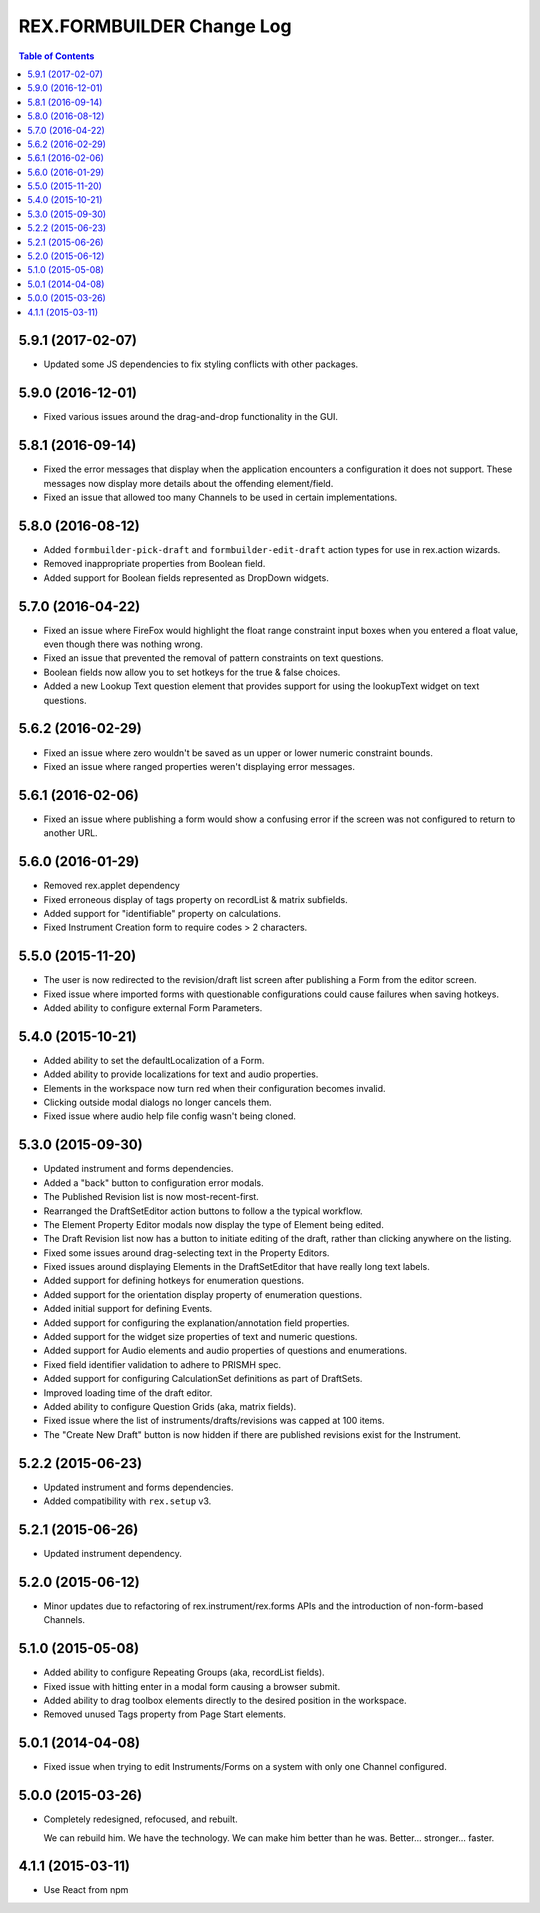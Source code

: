 **************************
REX.FORMBUILDER Change Log
**************************

.. contents:: Table of Contents


5.9.1 (2017-02-07)
==================

* Updated some JS dependencies to fix styling conflicts with other packages.


5.9.0 (2016-12-01)
==================

* Fixed various issues around the drag-and-drop functionality in the GUI.


5.8.1 (2016-09-14)
==================

* Fixed the error messages that display when the application encounters a
  configuration it does not support. These messages now display more details
  about the offending element/field.
* Fixed an issue that allowed too many Channels to be used in certain
  implementations.


5.8.0 (2016-08-12)
==================

* Added  ``formbuilder-pick-draft`` and ``formbuilder-edit-draft`` action types
  for use in rex.action wizards.
* Removed inappropriate properties from Boolean field.
* Added support for Boolean fields represented as DropDown widgets.


5.7.0 (2016-04-22)
==================

* Fixed an issue where FireFox would highlight the float range constraint
  input boxes when you entered a float value, even though there was nothing
  wrong.
* Fixed an issue that prevented the removal of pattern constraints on text
  questions.
* Boolean fields now allow you to set hotkeys for the true & false choices.
* Added a new Lookup Text question element that provides support for using the
  lookupText widget on text questions.


5.6.2 (2016-02-29)
==================

* Fixed an issue where zero wouldn't be saved as un upper or lower numeric
  constraint bounds.
* Fixed an issue where ranged properties weren't displaying error messages.


5.6.1 (2016-02-06)
==================

* Fixed an issue where publishing a form would show a confusing error if the
  screen was not configured to return to another URL.


5.6.0 (2016-01-29)
==================

* Removed rex.applet dependency
* Fixed erroneous display of tags property on recordList & matrix subfields.
* Added support for "identifiable" property on calculations.
* Fixed Instrument Creation form to require codes > 2 characters.


5.5.0 (2015-11-20)
==================

* The user is now redirected to the revision/draft list screen after publishing
  a Form from the editor screen.
* Fixed issue where imported forms with questionable configurations could cause
  failures when saving hotkeys.
* Added ability to configure external Form Parameters.


5.4.0 (2015-10-21)
==================

* Added ability to set the defaultLocalization of a Form.
* Added ability to provide localizations for text and audio properties.
* Elements in the workspace now turn red when their configuration becomes
  invalid.
* Clicking outside modal dialogs no longer cancels them.
* Fixed issue where audio help file config wasn't being cloned.


5.3.0 (2015-09-30)
==================

* Updated instrument and forms dependencies.
* Added a "back" button to configuration error modals.
* The Published Revision list is now most-recent-first.
* Rearranged the DraftSetEditor action buttons to follow a the typical
  workflow.
* The Element Property Editor modals now display the type of Element being
  edited.
* The Draft Revision list now has a button to initiate editing of the draft,
  rather than clicking anywhere on the listing.
* Fixed some issues around drag-selecting text in the Property Editors.
* Fixed issues around displaying Elements in the DraftSetEditor that have
  really long text labels.
* Added support for defining hotkeys for enumeration questions.
* Added support for the orientation display property of enumeration questions.
* Added initial support for defining Events.
* Added support for configuring the explanation/annotation field properties.
* Added support for the widget size properties of text and numeric questions.
* Added support for Audio elements and audio properties of questions and
  enumerations.
* Fixed field identifier validation to adhere to PRISMH spec.
* Added support for configuring CalculationSet definitions as part of
  DraftSets.
* Improved loading time of the draft editor.
* Added ability to configure Question Grids (aka, matrix fields).
* Fixed issue where the list of instruments/drafts/revisions was capped at 100
  items.
* The "Create New Draft" button is now hidden if there are published revisions
  exist for the Instrument.


5.2.2 (2015-06-23)
==================

* Updated instrument and forms dependencies.
* Added compatibility with ``rex.setup`` v3.


5.2.1 (2015-06-26)
==================

* Updated instrument dependency.


5.2.0 (2015-06-12)
==================

* Minor updates due to refactoring of rex.instrument/rex.forms APIs and the
  introduction of non-form-based Channels.


5.1.0 (2015-05-08)
==================

* Added ability to configure Repeating Groups (aka, recordList fields).
* Fixed issue with hitting enter in a modal form causing a browser submit.
* Added ability to drag toolbox elements directly to the desired position in
  the workspace.
* Removed unused Tags property from Page Start elements.


5.0.1 (2014-04-08)
==================

* Fixed issue when trying to edit Instruments/Forms on a system with only one
  Channel configured.


5.0.0 (2015-03-26)
==================

* Completely redesigned, refocused, and rebuilt.

  We can rebuild him. We have the technology. We can make him better than he
  was. Better... stronger... faster.


4.1.1 (2015-03-11)
==================

* Use React from npm

